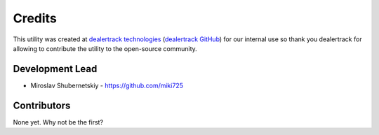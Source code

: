 Credits
-------

This utility was created at `dealertrack technologies`_
(`dealertrack GitHub`_) for our internal use so thank you
dealertrack for allowing to contribute the utility
to the open-source community.

Development Lead
~~~~~~~~~~~~~~~~

* Miroslav Shubernetskiy  - https://github.com/miki725

Contributors
~~~~~~~~~~~~

None yet. Why not be the first?


.. _dealertrack GitHub: https://github.com/Dealertrack
.. _dealertrack technologies: https://www.dealertrack.com
